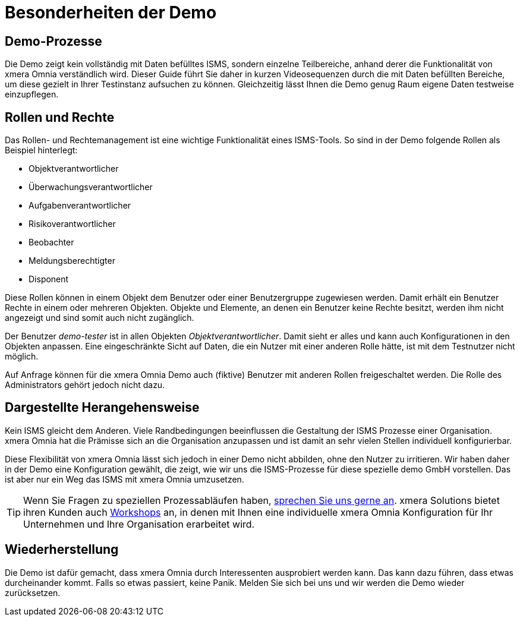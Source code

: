 = Besonderheiten der Demo
:doctype: article
:icons: font
:web-xmera: https://docs.xmera.de

== Demo-Prozesse

Die Demo zeigt kein vollständig mit Daten befülltes ISMS, sondern einzelne Teilbereiche, anhand derer die Funktionalität von xmera Omnia verständlich wird. Dieser Guide führt Sie daher in kurzen Videosequenzen durch die mit Daten befüllten Bereiche, um diese gezielt in Ihrer Testinstanz aufsuchen zu können. Gleichzeitig lässt Ihnen die Demo genug Raum eigene Daten testweise einzupflegen.

== Rollen und Rechte

Das Rollen- und Rechtemanagement ist eine wichtige Funktionalität eines ISMS-Tools. So sind in der Demo folgende Rollen als Beispiel hinterlegt: 

- Objektverantwortlicher
- Überwachungsverantwortlicher
- Aufgabenverantwortlicher
- Risikoverantwortlicher
- Beobachter
- Meldungsberechtigter 
- Disponent

Diese Rollen können in einem Objekt dem Benutzer oder einer Benutzergruppe zugewiesen werden. Damit erhält ein Benutzer Rechte in einem oder mehreren Objekten. Objekte und Elemente, an denen ein Benutzer keine Rechte besitzt, werden ihm nicht angezeigt und sind somit auch nicht zugänglich.

Der Benutzer _demo-tester_ ist in allen Objekten _Objektverantwortlicher_. Damit sieht er alles und kann auch Konfigurationen in den Objekten anpassen. Eine eingeschränkte Sicht auf Daten, die ein Nutzer mit einer anderen Rolle hätte, ist mit dem Testnutzer nicht möglich.

Auf Anfrage können für die xmera Omnia Demo auch (fiktive) Benutzer mit anderen Rollen freigeschaltet werden. Die Rolle des Administrators gehört jedoch nicht dazu.

== Dargestellte Herangehensweise

Kein ISMS gleicht dem Anderen. Viele Randbedingungen beeinflussen die Gestaltung der ISMS Prozesse einer Organisation. xmera Omnia hat die Prämisse sich an die Organisation anzupassen und ist damit an sehr vielen Stellen individuell konfigurierbar. 

Diese Flexibilität von xmera Omnia lässt sich jedoch in einer Demo nicht abbilden, ohne den Nutzer zu irritieren. Wir haben daher in der Demo eine Konfiguration gewählt, die zeigt, wie wir uns die ISMS-Prozesse für diese spezielle demo GmbH vorstellen. Das ist aber nur ein Weg das ISMS mit xmera Omnia umzusetzen.

TIP: Wenn Sie Fragen zu speziellen Prozessabläufen haben, https://xmera.de/beratungstermin[sprechen Sie uns gerne an]. xmera Solutions bietet ihren Kunden auch https://xmera.de/isms-evaluierungsworkshop[Workshops] an, in denen mit Ihnen eine individuelle xmera Omnia Konfiguration für Ihr Unternehmen und Ihre Organisation erarbeitet wird.

== Wiederherstellung

Die Demo ist dafür gemacht, dass xmera Omnia durch Interessenten ausprobiert werden kann. Das kann dazu führen, dass etwas durcheinander kommt. Falls so etwas passiert, keine Panik. Melden Sie sich bei uns und wir werden die Demo wieder zurücksetzen.
